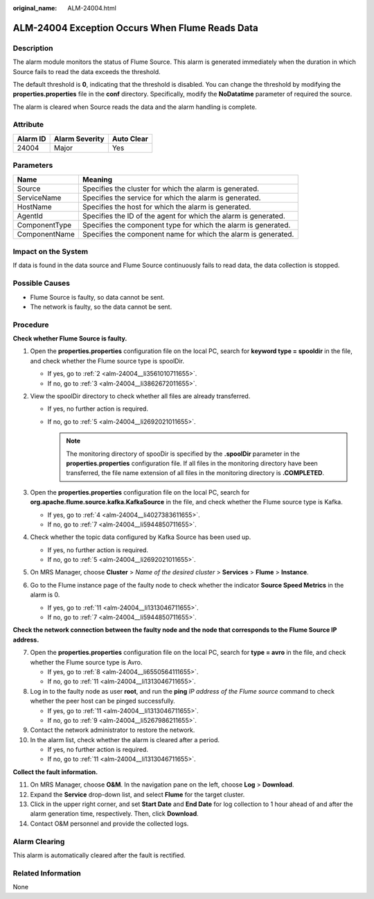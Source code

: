 :original_name: ALM-24004.html

.. _ALM-24004:

ALM-24004 Exception Occurs When Flume Reads Data
================================================

Description
-----------

The alarm module monitors the status of Flume Source. This alarm is generated immediately when the duration in which Source fails to read the data exceeds the threshold.

The default threshold is **0**, indicating that the threshold is disabled. You can change the threshold by modifying the **properties.properties** file in the **conf** directory. Specifically, modify the **NoDatatime** parameter of required the source.

The alarm is cleared when Source reads the data and the alarm handling is complete.

Attribute
---------

======== ============== ==========
Alarm ID Alarm Severity Auto Clear
======== ============== ==========
24004    Major          Yes
======== ============== ==========

Parameters
----------

+---------------+-----------------------------------------------------------------+
| Name          | Meaning                                                         |
+===============+=================================================================+
| Source        | Specifies the cluster for which the alarm is generated.         |
+---------------+-----------------------------------------------------------------+
| ServiceName   | Specifies the service for which the alarm is generated.         |
+---------------+-----------------------------------------------------------------+
| HostName      | Specifies the host for which the alarm is generated.            |
+---------------+-----------------------------------------------------------------+
| AgentId       | Specifies the ID of the agent for which the alarm is generated. |
+---------------+-----------------------------------------------------------------+
| ComponentType | Specifies the component type for which the alarm is generated.  |
+---------------+-----------------------------------------------------------------+
| ComponentName | Specifies the component name for which the alarm is generated.  |
+---------------+-----------------------------------------------------------------+

Impact on the System
--------------------

If data is found in the data source and Flume Source continuously fails to read data, the data collection is stopped.

Possible Causes
---------------

-  Flume Source is faulty, so data cannot be sent.
-  The network is faulty, so the data cannot be sent.

Procedure
---------

**Check whether Flume Source is faulty.**

#. Open the **properties.properties** configuration file on the local PC, search for **keyword type = spooldir** in the file, and check whether the Flume source type is spoolDir.

   -  If yes, go to :ref:`2 <alm-24004__li3561010711655>`.
   -  If no, go to :ref:`3 <alm-24004__li3862672011655>`.

#. .. _alm-24004__li3561010711655:

   View the spoolDir directory to check whether all files are already transferred.

   -  If yes, no further action is required.
   -  If no, go to :ref:`5 <alm-24004__li2692021011655>`.

      .. note::

         The monitoring directory of spooDir is specified by the **.spoolDir** parameter in the **properties.properties** configuration file. If all files in the monitoring directory have been transferred, the file name extension of all files in the monitoring directory is **.COMPLETED**.

#. .. _alm-24004__li3862672011655:

   Open the **properties.properties** configuration file on the local PC, search for **org.apache.flume.source.kafka.KafkaSource** in the file, and check whether the Flume source type is Kafka.

   -  If yes, go to :ref:`4 <alm-24004__li4027383611655>`.
   -  If no, go to :ref:`7 <alm-24004__li5944850711655>`.

#. .. _alm-24004__li4027383611655:

   Check whether the topic data configured by Kafka Source has been used up.

   -  If yes, no further action is required.
   -  If no, go to :ref:`5 <alm-24004__li2692021011655>`.

#. .. _alm-24004__li2692021011655:

   On MRS Manager, choose **Cluster** > *Name of the desired cluster* > **Services** > **Flume** > **Instance**.

#. Go to the Flume instance page of the faulty node to check whether the indicator **Source Speed Metrics** in the alarm is 0.

   -  If yes, go to :ref:`11 <alm-24004__li1313046711655>`.
   -  If no, go to :ref:`7 <alm-24004__li5944850711655>`.

**Check the network connection between the faulty node and the node that corresponds to the Flume Source IP address.**

7.  .. _alm-24004__li5944850711655:

    Open the **properties.properties** configuration file on the local PC, search for **type = avro** in the file, and check whether the Flume source type is Avro.

    -  If yes, go to :ref:`8 <alm-24004__li6550564111655>`.
    -  If no, go to :ref:`11 <alm-24004__li1313046711655>`.

8.  .. _alm-24004__li6550564111655:

    Log in to the faulty node as user **root**, and run the **ping** *IP address of the Flume source* command to check whether the peer host can be pinged successfully.

    -  If yes, go to :ref:`11 <alm-24004__li1313046711655>`.
    -  If no, go to :ref:`9 <alm-24004__li5267986211655>`.

9.  .. _alm-24004__li5267986211655:

    Contact the network administrator to restore the network.

10. In the alarm list, check whether the alarm is cleared after a period.

    -  If yes, no further action is required.
    -  If no, go to :ref:`11 <alm-24004__li1313046711655>`.

**Collect the fault information.**

11. .. _alm-24004__li1313046711655:

    On MRS Manager, choose **O&M**. In the navigation pane on the left, choose **Log** > **Download**.

12. Expand the **Service** drop-down list, and select **Flume** for the target cluster.

13. Click |image1| in the upper right corner, and set **Start Date** and **End Date** for log collection to 1 hour ahead of and after the alarm generation time, respectively. Then, click **Download**.

14. Contact O&M personnel and provide the collected logs.

Alarm Clearing
--------------

This alarm is automatically cleared after the fault is rectified.

Related Information
-------------------

None

.. |image1| image:: /_static/images/en-us_image_0000001532927554.png
